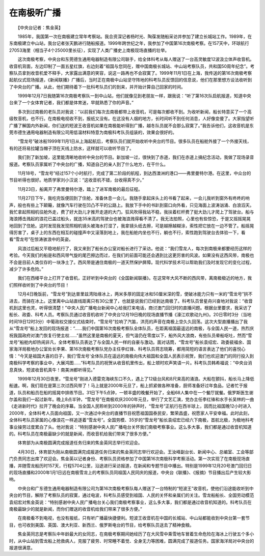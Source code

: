 在南极听广播
-------------

　　【中央台记者：焦金英】

　　1985年，我国第一次在南极建立常年考察站。我合资深记者杨时光、陶葆发随船采访并参加了建立长城站工作。1989年，在东南极建立中山站，我台记者张天鹏进行随船报道。1999年跨世纪之年，我参加了中国第16次南极考察。在157天中，环球航行27053海里（相当子4个25000里长征），实现了人类广播史上南极现场直播的壮举。

　　这次南极考察，中央台和东莞德生通用电器制造有限公司联手，给全体科考从每人赠送了一台高灵敏度12波汲立体声收音机。收音机背面，左边印制了一面五星红旗，右边刻着“祖国与您同在，赠中国南极长城站、中山站考察队员，共和国50周年纪念”。考察队员拿到收音机爱不释手，大家露出满意的笑容，说这一路再也不会寂寞了。1999年11月1日在上海，我传送的第16次南极考察起航仪式现场报道，《新闻联播》广播后，当时正在南极中山站坚守阵地的科考队员反馈回的信息说，他们在那里想方设法收听到了中央台的广播。从此，他们期待着下一批科考队员们的到来，并开始计算自己回家的时间。

　　1999年12月7日我随第16次南极考察队一到中山站，他们就像见到老朋友一样，跟我说：“听了第16次队启航报道，知道中央台来了一个女体育记者，我们都是体育迷，早就熟悉了你的声音。”

　　多次到过南极的老队员对我说：“以前我们每次去南极都带上收音机，可是每次都收不到。为收听新闻，船长特意买了一个高级牧音机，也不行。在南极电视收不到，报纸又没有。在这没有人烟的地方，长时间听不到任何消息，人好像变傻了。大家指望听广播了解国内外新闻，你们送的短波王收音机如果在南极能听得到广播，越冬队员就不会那么寂寞了。”我告诉他们，这收音机是东莞市德生通用电器制造有限公司用低温材料特意为南极科考队员组装的，效果会很好的。

　　“雪龙号”破冰船1999年11月1日从上海起航后，考察队员们就开始收听中央台的节目。很多队员在船舱外接了一个外接天线，有的还将易拉罐当帽子顶在天线上防水，这样就可以收听节目了。

　　我们到了新加坡，这里能清晰地收听中央台的节目。新加坡一过，很快到了赤道，我们在赤道上搞纪念活动，我做了现场录音报道。考察队员家属听了中央台的广播，知道自己的亲人到了什么地方，在干什么。

　　11月18号，“雪龙号”经过157个小时航行，完成了第二阶段的航程，到达西澳洲的港口——弗里曼特尔港。在这里，中众台的节目听得也很好。地质学家刘小汉说：“这收音机不错，台收得真不少。”

　　11月23日，船离开了弗里曼特尔港，踏上了进军南极的最后征程。

　　11月27日下午，我吃完饭便回到了住舱，准备休息一会儿。我随手拿起床头上的书看了起来，一会儿我听到窗外有咚咚的响声，般也有些上下颠簸，就像汽车行驶在凹凸不平的公路上。我放下手中的书趴到窗口向外看，只见海面上波涛汹涌、白浪滔天。我忙拿起照相机往舱外走，费了好大劲儿才推开走道的大门。狂风吹得我站不稳，我扶着栏杆费了挺大劲儿才爬上了驾驶台。船与海浪搏击溅起的浪花已盖过船头，就连35米高的驾驶台也被海浪溅得看不清了。我无法拍照，心里也有些惊恐，于是又摇摇晃晃地回到了住舱。这时发现我发现照相机镜头被海水打湿了，我拿镜头纸去擦，可是越擦越糊涂，索性把它放在一边不管了。船摇晃得厉害了，桌子上的东西在相互的碰撞声中又滚落到地上，我在船舱内坐也不行，躺也不行，索性跑到驾驶台去体验一下，看看“雪龙号”在惊涛骇浪中的英姿。

　　风浪过后船又平稳地航行了，我又来到了船长办公室对船长进行了采访。他说：“我们雪龙人，每次到南极来都要经历这样的考验。今天我们的船是和西风带气旋的尾巴擦边而过，在我们的前面可能还会遇到比这更厉害的风波。如果没有这西风带，南极也不会是目前人类仅存的一块净土了。西风带是通住南极的一道天然保护屏障。现代科学技术可以帮助我们及时发现它的变化过程，减少了许多危险。”

　　我们在西楼平台上打开了收音机，正好听到中央台的《全国新闻联播》。在这常年大风不断的西风带，离南极极近的地方，我们照样收听到了中央台的节目！

　　12月4日晚饭前，“雪龙号”到达普里兹湾陆缘冰上，两米多厚的固定冰和50厘米深的雪，使破冰能力只有一米的“雪龙号”拱不进去，而骑在冰上。这里离中山站直线距离只有30公里了，也就是说我们已经到达南极了。科考队员曾星舟兴奋地对我说：“收音机到这里也灵，听得很清楚！”中央人民广播电台新闻中心给我打来电话，商讨澳门回归时的直播问题。根据台里要求，我采访了船长、政委、科考人员。考察队员通过收音机收听了中央台12月19日晚的现场直播节播《濠江欢歌动九州》。20日零时3分（当地时间19日12时3分）中葡政权交接仪式结束时，“雪龙号”拉响了汽笛，洪亮的声音在南极上空久久回荡。这次大型直播播出了我从“雪龙号”船上发回的现场报道：“……我们中国第16次南极考察队全体队员，在距离祖国最遥远的南极，与全国人民一道，热烈庆祝我国政府对澳门恢复行使主权……”虽然这里是南极的夏天，但气温仍在零度以下，船外风大浪商，有些队员晕船呕吐，然而“雪龙号”船舱内却热闹非凡，全体考察队员表达了与全国人民一样的自豪与激动。面对话筒，“雪龙号”船长袁绍宏、政委裴福余、国家海洋局极地办公室处长李果、第16次南极考察队党办主任李红锋、科考队员蒋志晓筹，都用简短的语言表达了他们的喜悦心情：“今天是祖国大喜的日子，我们‘雪龙号’全体队员在遥远的南极向伟大祖国和全国人民表示祝贺，我们也欢迎澳门的同行投入到南极科学考察的事业中，大展鸿图……”科考队员的祝贺从收音机里传出，船上顿时欢声笑语一片。科考队员韩希福说：“中央台消息真快，短波收音机真牛！南美洲都听得见。”

　　1999年12月30日夜里，“雪龙号”刚进入德雷克海峡东口不久，遇上了12级台风和8尺来高的涌浪。大船在颤抖，船长马上降低船速。啊，我们现在是第三次过西风带了！马上就是2000年元旦了，船上抓紧做各种准备，厨师准备好过年食品，记者忙于报道，队员和船员在船的摇晃中排练节目。31日下午5点钟，一顿丰盛的晚餐开始了，全船68人集中在一个餐厅就餐。俄罗斯医生谢尔盖和我们一起过新年。晚上8点半钟，“雪龙号”在南极欢庆2000年元旦，举行了文艺汇演，党办主任李红锋和水手长吴林的一曲《走进新时代》拉开了晚会的序幕。当全国人民聆听到2000年的钟声时，“雪龙号”正航行在西半球上，因而比祖国晚12小时进入2000年，全体科考人员面向祖国，又一次通过中央台的直播节目祝愿祖国国泰民安，繁荣昌盛，祝愿家人平安幸福。此时此刻，全体科考队员家属的心像浪花一样追逐着“雪龙号”。全国劳模、35岁的“雪龙号”船长袁绍宏已经六下南极，首航北极，为极地科考事业操劳过度累白了头。他对我说：“特别感谢中央人民广播电台关怀我们南极考察事业。这么多大事，我们都是通过收音机知道的。科考队员在南极最缺少的就是新闻，而收音机给我们带来了很多方便。”

　　体育部为从南极圆满完成报道任务归来的焦金英同志举行欢迎会。

　　4月30日，体育部为刚从南极圆满完成报道任务归来的焦金英同志举行欢迎会。王汝峰副台长、新闻中心、总编室、工会等部门负责同志出席了欢迎会。焦金英以记者身份、考察队员资格参加了中国第16次南极科学考察活动。第一次实现了在南极现场直播，并随雪龙船历时157天，行程5704公里，沿途进行采访报道，在新闻和专题节目中播出。特别是1999年12月20号澳门回归日的现场直播和2000年1月1日远在南极雪龙上的考察队员同祖国人民同庆的报道，中央台《联播》、《报摘》节目播出后产生较大影响。

　　中央台和广东德生通用电器制造有限公司为第16次南极考察队每人赠送了一台特制的“短波王”收音机，使他们沿途能收听到中央台的节目，解除了考察队员的寂寞，通过电波，科考队员感受到祖国、人民的关怀和亲属们的关注。雪龙船船长、全国劳动模范袁绍宏对焦金英说：“特别感谢中央人民广播电台关心我们南极考察事业，这么多大事，我们都是通过收音机知道的。科考队员在南极最缺少的就是新闻，而你们赠送的收音机给我们带来了很多方便。”

　　在南极看不到电视，也没有报纸，只有听广播最快捷便利。短波王收音机在中国的长城站、中山站都能收到中央台第一套节目，也可收到美国、英国、澳大利亚、新西兰、俄罗斯电台的节目，给考察队员送去了精神食粮。

　　焦金英同志是考察队中年龄最大的女同志，在南极考察期间她经历了在大风雪中乘雪地车冒着生命危险在海冰上行驶五个多小时，从中山站到雪龙船上抢救病人，克服了疲劳、时常睡不着觉、全身无力等困难，圆满完成了报道任务。国家海洋局对中央台的报道很满意。

